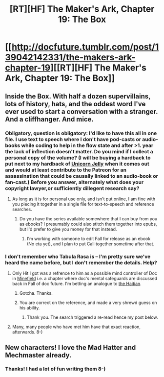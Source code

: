 #+TITLE: [RT][HF] The Maker's Ark, Chapter 19: The Box

* [[http://docfuture.tumblr.com/post/139042142331/the-makers-ark-chapter-19][[RT][HF] The Maker's Ark, Chapter 19: The Box]]
:PROPERTIES:
:Author: DocFuture
:Score: 12
:DateUnix: 1455094568.0
:DateShort: 2016-Feb-10
:END:

** Inside the Box. With half a dozen supervillains, lots of history, hats, and the oddest word I've ever used to start a conversation with a stranger. And a cliffhanger. And mice.
:PROPERTIES:
:Author: DocFuture
:Score: 3
:DateUnix: 1455094621.0
:DateShort: 2016-Feb-10
:END:

*** Obligatory, question is obligatory: I'd like to have this all in one file. I use text to speech where I don't have pod-casts or audio-books while coding to help in the flow state and after >1. year the lack of inflection doesn't matter. Do you mind if I collect a personal copy of the volume? (I will be buying a hardback to put next to my hardback of [[http://www.lulu.com/shop/jennifer-diane-reitz/unicorn-jelly/hardcover/product-1435783.html][Unicorn Jelly]] when it comes out and would at least contribute to the Patreon for an assassination that could be causally linked to an audio-book or fan-cast.) Before you answer, alternately what does your copyright lawyer,or sufficiently dillegent research say?
:PROPERTIES:
:Author: Empiricist_or_not
:Score: 2
:DateUnix: 1455162860.0
:DateShort: 2016-Feb-11
:END:

**** As long as it is for personal use only, and isn't put online, I am fine with you piecing it together in a single file for text-to-speech and reference searches.
:PROPERTIES:
:Author: DocFuture
:Score: 1
:DateUnix: 1455167854.0
:DateShort: 2016-Feb-11
:END:

***** Do you have the series available somewhere that I can buy from you as ebooks? I presumably could also stitch them together into epubs, but I'd prefer to give you money for that instead.
:PROPERTIES:
:Author: nicholaslaux
:Score: 2
:DateUnix: 1455205192.0
:DateShort: 2016-Feb-11
:END:

****** I'm working with someone to edit Fall for release as an ebook (No eta yet), and I plan to put Call together sometime after that.
:PROPERTIES:
:Author: DocFuture
:Score: 2
:DateUnix: 1455229148.0
:DateShort: 2016-Feb-12
:END:


*** I don't remember who Tabula Rasa is -- I'm pretty sure we've heard the name before, but I don't remember the details. Help?
:PROPERTIES:
:Author: eaglejarl
:Score: 1
:DateUnix: 1455138739.0
:DateShort: 2016-Feb-11
:END:

**** Only Hit I got was a refrence to him as a possible mind controller of Doc in [[https://www.google.com/search?q=tabla-rasa+site%3Ahttp%3A%2F%2Fdocfuture.tumblr.com%2F&oq=tabla-rasa+site%3Ahttp%3A%2F%2Fdocfuture.tumblr.com%2F&aqs=chrome..69i57.14373j0j4&sourceid=chrome&es_sm=93&ie=UTF-8][Minefield]] i.e. a chapter where doc's mental safeguards are discussed back in Fall of doc future. I'm betting an analogue to [[http://heroeswiki.com/Ren%C3%A9][the Haitian]].
:PROPERTIES:
:Author: Empiricist_or_not
:Score: 1
:DateUnix: 1455153031.0
:DateShort: 2016-Feb-11
:END:

***** Gotcha. Thanks.
:PROPERTIES:
:Author: eaglejarl
:Score: 1
:DateUnix: 1455154523.0
:DateShort: 2016-Feb-11
:END:


***** You are correct on the reference, and made a very shrewd guess on his ability.
:PROPERTIES:
:Author: DocFuture
:Score: 1
:DateUnix: 1455161312.0
:DateShort: 2016-Feb-11
:END:

****** Thank you. The search triggered a re-read hence my post below.
:PROPERTIES:
:Author: Empiricist_or_not
:Score: 1
:DateUnix: 1455164049.0
:DateShort: 2016-Feb-11
:END:


**** Many, many people who have met him have that exact reaction, afterwards. 8-)
:PROPERTIES:
:Author: DocFuture
:Score: 1
:DateUnix: 1455161979.0
:DateShort: 2016-Feb-11
:END:


** New characters! I love the Mad Hatter and Mechmaster already.
:PROPERTIES:
:Author: Chronophilia
:Score: 2
:DateUnix: 1455130317.0
:DateShort: 2016-Feb-10
:END:

*** Thanks! I had a lot of fun writing them 8-)
:PROPERTIES:
:Author: DocFuture
:Score: 2
:DateUnix: 1455161484.0
:DateShort: 2016-Feb-11
:END:
